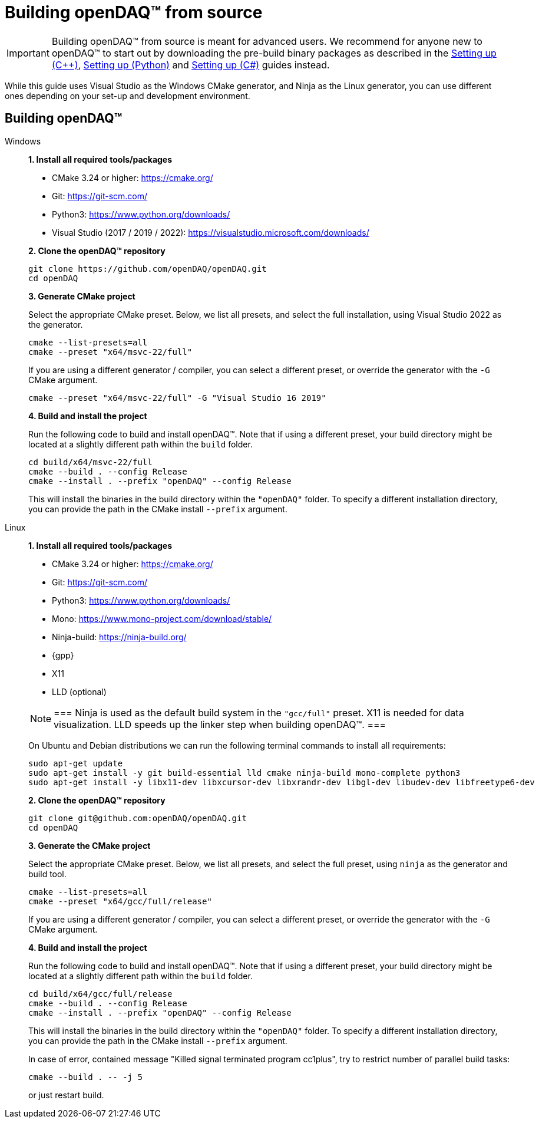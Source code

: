 = Building openDAQ(TM) from source

IMPORTANT: Building openDAQ(TM) from source is meant for advanced users. We recommend for anyone new to openDAQ(TM)
to start out by downloading the pre-build binary packages as described in the
xref:quick_start_setting_up_cpp.adoc[Setting up ({cpp})], xref:quick_start_setting_up_python.adoc[Setting up (Python)] and xref:quick_start_setting_up_csharp.adoc[Setting up (C#)] guides instead.

While this guide uses Visual Studio as the Windows CMake generator, and Ninja
as the Linux generator, you can use different ones depending on your set-up and
development environment.

== Building openDAQ(TM)

[tabs]
====
Windows::
+
--
**1. Install all required tools/packages**

* CMake 3.24 or higher: https://cmake.org/
* Git: https://git-scm.com/
* Python3: https://www.python.org/downloads/
* Visual Studio (2017 / 2019 / 2022): https://visualstudio.microsoft.com/downloads/

**2. Clone the openDAQ(TM) repository**

[source,shell]
----
git clone https://github.com/openDAQ/openDAQ.git
cd openDAQ
----

**3. Generate CMake project**

Select the appropriate CMake preset. Below, we list all presets, and select the full installation, using Visual
Studio 2022 as the generator.

[source,shell]
----
cmake --list-presets=all
cmake --preset "x64/msvc-22/full"
----

If you are using a different generator / compiler, you can select a different preset, or override the generator with
the `-G` CMake argument.

[source,shell]
----
cmake --preset "x64/msvc-22/full" -G "Visual Studio 16 2019"
----

**4. Build and install the project**

Run the following code to build and install openDAQ(TM). Note that if using a different preset, your build directory
might be located at a slightly different path within the `build` folder.

[source,shell]
----
cd build/x64/msvc-22/full
cmake --build . --config Release
cmake --install . --prefix "openDAQ" --config Release
----

This will install the binaries in the build directory within the `"openDAQ"` folder. To specify a different
installation directory, you can provide the path in the CMake install `--prefix` argument.

--

Linux::
+
--
**1. Install all required tools/packages**

* CMake 3.24 or higher: https://cmake.org/
* Git: https://git-scm.com/
* Python3: https://www.python.org/downloads/
* Mono: https://www.mono-project.com/download/stable/
* Ninja-build: https://ninja-build.org/
* {gpp}
* X11
* LLD (optional)

:note-caption: Note
[NOTE]
===
Ninja is used as the default build system in the `"gcc/full"` preset. X11 is needed for data visualization.
LLD speeds up the linker step when building openDAQ(TM).
===

On Ubuntu and Debian distributions we can run the following terminal commands to install all requirements:

[source,shell]
----
sudo apt-get update
sudo apt-get install -y git build-essential lld cmake ninja-build mono-complete python3
sudo apt-get install -y libx11-dev libxcursor-dev libxrandr-dev libgl-dev libudev-dev libfreetype6-dev
----

**2. Clone the openDAQ(TM) repository**

[source,shell]
----
git clone git@github.com:openDAQ/openDAQ.git
cd openDAQ
----

**3. Generate the CMake project**

Select the appropriate CMake preset. Below, we list all presets, and select the full preset, using `ninja` as the
generator and build tool.

[source,shell]
----
cmake --list-presets=all
cmake --preset "x64/gcc/full/release"
----

If you are using a different generator / compiler, you can select a different preset, or override the generator with
the `-G` CMake argument.

**4. Build and install the project**

Run the following code to build and install openDAQ(TM). Note that if using a different preset, your build directory might
be located at a slightly different path within the `build` folder.

[source,shell]
----
cd build/x64/gcc/full/release
cmake --build . --config Release
cmake --install . --prefix "openDAQ" --config Release
----

This will install the binaries in the build directory within the `"openDAQ"` folder. To specify a different installation
directory, you can provide the path in the CMake install `--prefix` argument.

In case of error, contained message "Killed signal terminated program cc1plus", try to restrict number of parallel build
tasks:

[source,shell]
----
cmake --build . -- -j 5
----

or just restart build.

--
====
